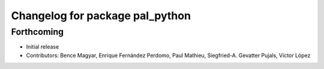 ^^^^^^^^^^^^^^^^^^^^^^^^^^^^^^^^
Changelog for package pal_python
^^^^^^^^^^^^^^^^^^^^^^^^^^^^^^^^

Forthcoming
-----------
* Initial release
* Contributors: Bence Magyar, Enrique Fernández Perdomo, Paul Mathieu, Siegfried-A. Gevatter Pujals, Víctor López
